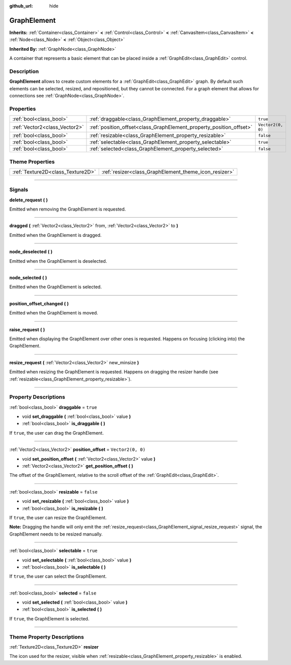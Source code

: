 :github_url: hide

.. DO NOT EDIT THIS FILE!!!
.. Generated automatically from Godot engine sources.
.. Generator: https://github.com/godotengine/godot/tree/master/doc/tools/make_rst.py.
.. XML source: https://github.com/godotengine/godot/tree/master/doc/classes/GraphElement.xml.

.. _class_GraphElement:

GraphElement
============

**Inherits:** :ref:`Container<class_Container>` **<** :ref:`Control<class_Control>` **<** :ref:`CanvasItem<class_CanvasItem>` **<** :ref:`Node<class_Node>` **<** :ref:`Object<class_Object>`

**Inherited By:** :ref:`GraphNode<class_GraphNode>`

A container that represents a basic element that can be placed inside a :ref:`GraphEdit<class_GraphEdit>` control.

.. rst-class:: classref-introduction-group

Description
-----------

**GraphElement** allows to create custom elements for a :ref:`GraphEdit<class_GraphEdit>` graph. By default such elements can be selected, resized, and repositioned, but they cannot be connected. For a graph element that allows for connections see :ref:`GraphNode<class_GraphNode>`.

.. rst-class:: classref-reftable-group

Properties
----------

.. table::
   :widths: auto

   +-------------------------------+---------------------------------------------------------------------+-------------------+
   | :ref:`bool<class_bool>`       | :ref:`draggable<class_GraphElement_property_draggable>`             | ``true``          |
   +-------------------------------+---------------------------------------------------------------------+-------------------+
   | :ref:`Vector2<class_Vector2>` | :ref:`position_offset<class_GraphElement_property_position_offset>` | ``Vector2(0, 0)`` |
   +-------------------------------+---------------------------------------------------------------------+-------------------+
   | :ref:`bool<class_bool>`       | :ref:`resizable<class_GraphElement_property_resizable>`             | ``false``         |
   +-------------------------------+---------------------------------------------------------------------+-------------------+
   | :ref:`bool<class_bool>`       | :ref:`selectable<class_GraphElement_property_selectable>`           | ``true``          |
   +-------------------------------+---------------------------------------------------------------------+-------------------+
   | :ref:`bool<class_bool>`       | :ref:`selected<class_GraphElement_property_selected>`               | ``false``         |
   +-------------------------------+---------------------------------------------------------------------+-------------------+

.. rst-class:: classref-reftable-group

Theme Properties
----------------

.. table::
   :widths: auto

   +-----------------------------------+-------------------------------------------------------+
   | :ref:`Texture2D<class_Texture2D>` | :ref:`resizer<class_GraphElement_theme_icon_resizer>` |
   +-----------------------------------+-------------------------------------------------------+

.. rst-class:: classref-section-separator

----

.. rst-class:: classref-descriptions-group

Signals
-------

.. _class_GraphElement_signal_delete_request:

.. rst-class:: classref-signal

**delete_request** **(** **)**

Emitted when removing the GraphElement is requested.

.. rst-class:: classref-item-separator

----

.. _class_GraphElement_signal_dragged:

.. rst-class:: classref-signal

**dragged** **(** :ref:`Vector2<class_Vector2>` from, :ref:`Vector2<class_Vector2>` to **)**

Emitted when the GraphElement is dragged.

.. rst-class:: classref-item-separator

----

.. _class_GraphElement_signal_node_deselected:

.. rst-class:: classref-signal

**node_deselected** **(** **)**

Emitted when the GraphElement is deselected.

.. rst-class:: classref-item-separator

----

.. _class_GraphElement_signal_node_selected:

.. rst-class:: classref-signal

**node_selected** **(** **)**

Emitted when the GraphElement is selected.

.. rst-class:: classref-item-separator

----

.. _class_GraphElement_signal_position_offset_changed:

.. rst-class:: classref-signal

**position_offset_changed** **(** **)**

Emitted when the GraphElement is moved.

.. rst-class:: classref-item-separator

----

.. _class_GraphElement_signal_raise_request:

.. rst-class:: classref-signal

**raise_request** **(** **)**

Emitted when displaying the GraphElement over other ones is requested. Happens on focusing (clicking into) the GraphElement.

.. rst-class:: classref-item-separator

----

.. _class_GraphElement_signal_resize_request:

.. rst-class:: classref-signal

**resize_request** **(** :ref:`Vector2<class_Vector2>` new_minsize **)**

Emitted when resizing the GraphElement is requested. Happens on dragging the resizer handle (see :ref:`resizable<class_GraphElement_property_resizable>`).

.. rst-class:: classref-section-separator

----

.. rst-class:: classref-descriptions-group

Property Descriptions
---------------------

.. _class_GraphElement_property_draggable:

.. rst-class:: classref-property

:ref:`bool<class_bool>` **draggable** = ``true``

.. rst-class:: classref-property-setget

- void **set_draggable** **(** :ref:`bool<class_bool>` value **)**
- :ref:`bool<class_bool>` **is_draggable** **(** **)**

If ``true``, the user can drag the GraphElement.

.. rst-class:: classref-item-separator

----

.. _class_GraphElement_property_position_offset:

.. rst-class:: classref-property

:ref:`Vector2<class_Vector2>` **position_offset** = ``Vector2(0, 0)``

.. rst-class:: classref-property-setget

- void **set_position_offset** **(** :ref:`Vector2<class_Vector2>` value **)**
- :ref:`Vector2<class_Vector2>` **get_position_offset** **(** **)**

The offset of the GraphElement, relative to the scroll offset of the :ref:`GraphEdit<class_GraphEdit>`.

.. rst-class:: classref-item-separator

----

.. _class_GraphElement_property_resizable:

.. rst-class:: classref-property

:ref:`bool<class_bool>` **resizable** = ``false``

.. rst-class:: classref-property-setget

- void **set_resizable** **(** :ref:`bool<class_bool>` value **)**
- :ref:`bool<class_bool>` **is_resizable** **(** **)**

If ``true``, the user can resize the GraphElement.

\ **Note:** Dragging the handle will only emit the :ref:`resize_request<class_GraphElement_signal_resize_request>` signal, the GraphElement needs to be resized manually.

.. rst-class:: classref-item-separator

----

.. _class_GraphElement_property_selectable:

.. rst-class:: classref-property

:ref:`bool<class_bool>` **selectable** = ``true``

.. rst-class:: classref-property-setget

- void **set_selectable** **(** :ref:`bool<class_bool>` value **)**
- :ref:`bool<class_bool>` **is_selectable** **(** **)**

If ``true``, the user can select the GraphElement.

.. rst-class:: classref-item-separator

----

.. _class_GraphElement_property_selected:

.. rst-class:: classref-property

:ref:`bool<class_bool>` **selected** = ``false``

.. rst-class:: classref-property-setget

- void **set_selected** **(** :ref:`bool<class_bool>` value **)**
- :ref:`bool<class_bool>` **is_selected** **(** **)**

If ``true``, the GraphElement is selected.

.. rst-class:: classref-section-separator

----

.. rst-class:: classref-descriptions-group

Theme Property Descriptions
---------------------------

.. _class_GraphElement_theme_icon_resizer:

.. rst-class:: classref-themeproperty

:ref:`Texture2D<class_Texture2D>` **resizer**

The icon used for the resizer, visible when :ref:`resizable<class_GraphElement_property_resizable>` is enabled.

.. |virtual| replace:: :abbr:`virtual (This method should typically be overridden by the user to have any effect.)`
.. |const| replace:: :abbr:`const (This method has no side effects. It doesn't modify any of the instance's member variables.)`
.. |vararg| replace:: :abbr:`vararg (This method accepts any number of arguments after the ones described here.)`
.. |constructor| replace:: :abbr:`constructor (This method is used to construct a type.)`
.. |static| replace:: :abbr:`static (This method doesn't need an instance to be called, so it can be called directly using the class name.)`
.. |operator| replace:: :abbr:`operator (This method describes a valid operator to use with this type as left-hand operand.)`
.. |bitfield| replace:: :abbr:`BitField (This value is an integer composed as a bitmask of the following flags.)`

